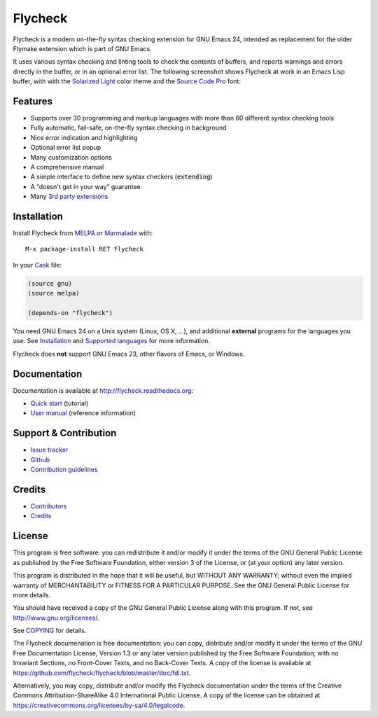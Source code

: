 ==========
 Flycheck
==========

.. default-role:: code

.. |travis| image:: https://travis-ci.org/flycheck/flycheck.svg?branch=master
            :target: https://travis-ci.org/flycheck/flycheck

.. |license| image:: https://img.shields.io/badge/license-GPL_3-green.svg?dummy
             :target: https://github.com/flycheck/flycheck/blob/master/COPYING

|license| |travis|

Flycheck is a modern on-the-fly syntax checking extension for GNU Emacs 24,
intended as replacement for the older Flymake extension which is part of GNU
Emacs.

It uses various syntax checking and linting tools to check the contents of
buffers, and reports warnings and errors directly in the buffer, or in an
optional error list.  The following screenshot shows Flycheck at work in an
Emacs Lisp buffer, with with the `Solarized Light`_ color theme and the `Source
Code Pro`_ font:

.. figure:: https://raw.githubusercontent.com/flycheck/flycheck/master/doc/images/screenshot.png
   :align: center
   :width: 731
   :height: 519
   :scale: 75%

.. _Solarized Light: https://github.com/bbatsov/solarized-emacs
.. _Source Code Pro: https://github.com/adobe/source-code-pro

Features
========

- Supports over 30 programming and markup languages with more than 60 different
  syntax checking tools
- Fully automatic, fail-safe, on-the-fly syntax checking in background
- Nice error indication and highlighting
- Optional error list popup
- Many customization options
- A comprehensive manual
- A simple interface to define new syntax checkers (`extending`)
- A “doesn't get in your way” guarantee
- Many `3rd party extensions`_

.. _3rd party extensions: http://flycheck.readthedocs.org/en/latest/guide/introduction.html#rd-party-extensions

Installation
============

Install Flycheck from MELPA_ or Marmalade_ with::

   M-x package-install RET flycheck

In your Cask_ file:

.. code-block:: cl

   (source gnu)
   (source melpa)

   (depends-on "flycheck")

You need GNU Emacs 24 on a Unix system (Linux, OS X, …), and additional
**external** programs for the languages you use.  See Installation_ and
`Supported languages`_ for more information.

Flycheck does **not** support GNU Emacs 23, other flavors of Emacs, or Windows.

.. _MELPA: http://melpa.milkbox.net/#/flycheck
.. _Marmalade: http://marmalade-repo.org/packages/flycheck
.. _Cask: https://github.com/cask/cask
.. _Supported Languages: http://flycheck.readthedocs.org/en/latest/guide/languages.html

Documentation
=============

Documentation is available at http://flycheck.readthedocs.org:

- `Quick start`_ (tutorial)
- `User manual`_ (reference information)

.. _Quick start: http://flycheck.readthedocs.org/en/latest/guide/quickstart.html
.. _User manual: http://flycheck.readthedocs.org/en/latest/guide/usage.html

Support & Contribution
======================

- `Issue tracker`_
- Github_
- `Contribution guidelines`_

.. _Issue tracker: https://github.com/flycheck/flycheck/issues
.. _Github: https://github.com/flycheck/flycheck
.. _Contribution guidelines: https://github.com/flycheck/flycheck/blob/master/CONTRIBUTING.rst

Credits
=======

- Contributors_
- Credits_

.. _Contributors: https://github.com/flycheck/flycheck/graphs/contributors
.. _Credits: http://flycheck.readthedocs.org/en/latest/manual/credits.html

License
=======

This program is free software: you can redistribute it and/or modify it under
the terms of the GNU General Public License as published by the Free Software
Foundation, either version 3 of the License, or (at your option) any later
version.

This program is distributed in the hope that it will be useful, but WITHOUT ANY
WARRANTY; without even the implied warranty of MERCHANTABILITY or FITNESS FOR A
PARTICULAR PURPOSE.  See the GNU General Public License for more details.

You should have received a copy of the GNU General Public License along with
this program.  If not, see http://www.gnu.org/licenses/.

See COPYING_ for details.

The Flycheck documenation is free documentation: you can copy, distribute and/or
modify it under the terms of the GNU Free Documentation License, Version 1.3 or
any later version published by the Free Software Foundation; with no Invariant
Sections, no Front-Cover Texts, and no Back-Cover Texts.  A copy of the license
is available at https://github.com/flycheck/flycheck/blob/master/doc/fdl.txt.

Alternatively, you may copy, distribute and/or modify the Flycheck documentation
under the terms of the Creative Commons Attribution-ShareAlike 4.0 International
Public License.  A copy of the license can be obtained at
https://creativecommons.org/licenses/by-sa/4.0/legalcode.

.. _COPYING: https://github.com/flycheck/flycheck/blob/master/COPYING
